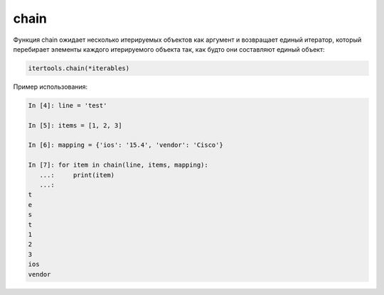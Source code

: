 chain
~~~~~

Функция chain ожидает несколько итерируемых объектов как аргумент и возвращает
единый итератор, который перебирает элементы каждого итерируемого объекта
так, как будто они составляют единый объект:

.. code:: python

    itertools.chain(*iterables)

Пример использования:

.. code:: python

    In [4]: line = 'test'

    In [5]: items = [1, 2, 3]

    In [6]: mapping = {'ios': '15.4', 'vendor': 'Cisco'}

    In [7]: for item in chain(line, items, mapping):
       ...:     print(item)
       ...:
    t
    e
    s
    t
    1
    2
    3
    ios
    vendor

